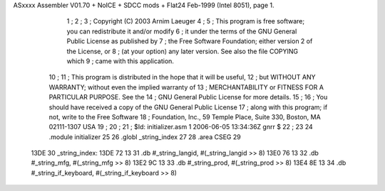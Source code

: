 ASxxxx Assembler V01.70 + NoICE + SDCC mods + Flat24 Feb-1999  (Intel 8051), page 1.



                              1 ;
                              2 ;
                              3 ; Copyright (C) 2003 Arnim Laeuger
                              4 ;
                              5 ;  This program is free software; you can redistribute it and/or modify
                              6 ;  it under the terms of the GNU General Public License as published by
                              7 ;  the Free Software Foundation; either version 2 of the License, or
                              8 ;  (at your option) any later version. See also the file COPYING which
                              9 ;  came with this application.
                             10 ;
                             11 ;  This program is distributed in the hope that it will be useful,
                             12 ;  but WITHOUT ANY WARRANTY; without even the implied warranty of
                             13 ;  MERCHANTABILITY or FITNESS FOR A PARTICULAR PURPOSE.  See the
                             14 ;  GNU General Public License for more details.
                             15 ;
                             16 ;  You should have received a copy of the GNU General Public License
                             17 ;  along with this program; if not, write to the Free Software
                             18 ;  Foundation, Inc., 59 Temple Place, Suite 330, Boston, MA  02111-1307  USA
                             19 ;
                             20 ;
                             21 ; $Id: initializer.asm 1 2006-06-05 13:34:36Z gnrr $
                             22 ;
                             23 
                             24 	.module	initializer
                             25 
                             26 	.globl	_string_index
                             27 
                             28 	.area	CSEG
                             29 
   13DE                      30 _string_index:
   13DE 72 13                31 	.db	#_string_langid,      #(_string_langid      >> 8)
   13E0 76 13                32 	.db	#_string_mfg,         #(_string_mfg         >> 8)
   13E2 9C 13                33 	.db	#_string_prod,        #(_string_prod        >> 8)
   13E4 8E 13                34 	.db	#_string_if_keyboard, #(_string_if_keyboard >> 8)
